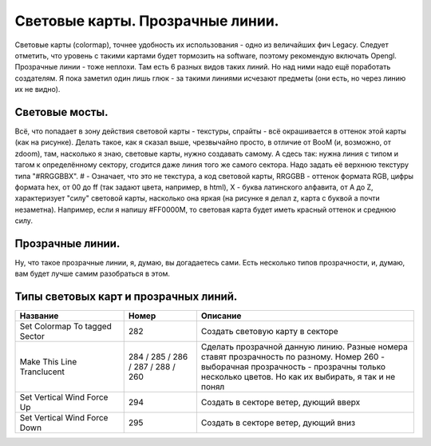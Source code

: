 Световые карты. Прозрачные линии.
=================================

Световые карты (colormap), точнее удобность их использования - одно из величайших фич Legacy. Следует отметить, что уровень с такими картами будет тормозить на software, поэтому рекомендую включать Opengl.
Прозрачные линии - тоже неплохи. Там есть 6 разных видов таких линий. Но над ними надо ещё поработать создателям. Я пока заметил один лишь глюк - за такими линиями исчезают предметы (они есть, но через линию их не видно).

Световые мосты.
---------------

.. image:: map_legacy_colormap_00.jpg

Всё, что попадает в зону действия световой карты - текстуры, спрайты - всё окрашивается в оттенок этой карты (как на рисунке). Делать такое, как я сказал выше, чрезвычайно просто, в отличие от BooM (и, возможно, от zdoom), там, насколько я знаю, световые карты, нужно создавать самому. А сдесь так: нужна линия с типом и тагом к определённому сектору, сгодится даже линия того же самого сектора. Надо задать её верхнюю текстуру типа "#RRGGBBX". # - Означает, что это не текстура, а код световой карты, RRGGBB - оттенок формата RGB, цифры формата hex, от 00 до ff (так задают цвета, например, в html), X - буква латинского алфавита, от A до Z, характеризует "силу" световой карты, насколько она яркая (на рисунке я делал z, карта с буквой a почти незаметна). Например, если я напишу #FF0000M, то световая карта будет иметь красный оттенок и среднюю силу.

Прозрачные линии.
-----------------

Ну, что такое прозрачные линии, я, думаю, вы догадаетесь сами. Есть несколько типов прозрачности, и, думаю, вам будет лучше самим разобраться в этом.

Типы световых карт и прозрачных линий.
--------------------------------------

.. list-table:: 
   :widths: 15 10 30
   :header-rows: 1
   
   * - Название
     - Номер
     - Описание
   * - Set Colormap To tagged Sector	
     - 282
     - Создать световую карту в секторе
   * - Make This Line Tranclucent
     - 284 / 285 / 286 / 287 / 288 / 260
     - Сделать прозрачной данную линию. Разные номера ставят прозрачность по разному. Номер 260 - выборачная прозрачность - прозрачны только несколько цветов. Но как их выбирать, я так и не понял
   * - Set Vertical Wind Force Up
     - 294
     - Создать в секторе ветер, дующий вверх
   * - Set Vertical Wind Force Down
     - 295
     - Создать в секторе ветер, дующий вниз

